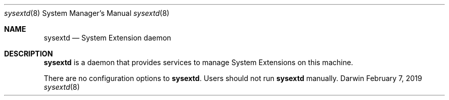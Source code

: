 .Dd February 7, 2019
.Dt sysextd 8
.Os Darwin
.Sh NAME
.Nm sysextd
.Nd System Extension daemon
.Sh DESCRIPTION
.Nm
is a daemon that provides services to manage System Extensions on this machine.
.Pp
There are no configuration options to
.Nm .
Users should not run
.Nm
manually.
